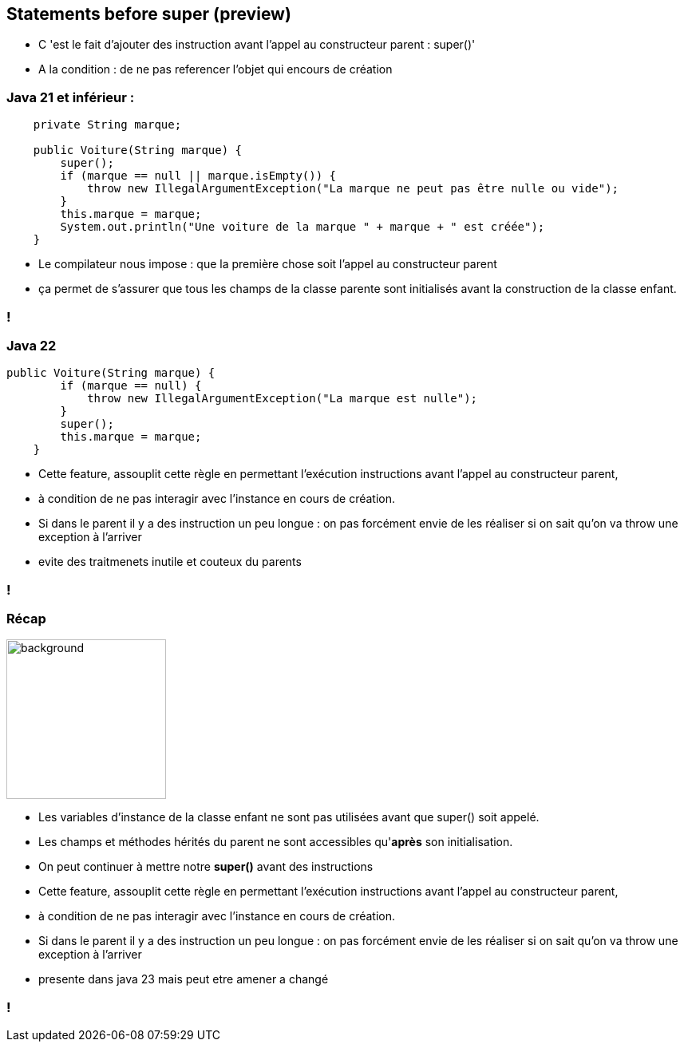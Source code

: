 
== Statements before super (preview)

[.notes]
--
* C 'est le fait d'ajouter des instruction avant l'appel au constructeur parent : super()'
* A la condition : de ne pas referencer l'objet qui encours de création
--

=== Java 21 et inférieur :
[source, java]
----
    private String marque;

    public Voiture(String marque) {
        super();
        if (marque == null || marque.isEmpty()) {
            throw new IllegalArgumentException("La marque ne peut pas être nulle ou vide");
        }
        this.marque = marque;
        System.out.println("Une voiture de la marque " + marque + " est créée");
    }

----

[.notes]
--
* Le compilateur nous impose : que la première chose soit l'appel au constructeur parent
* ça permet de s’assurer que tous les champs de la classe parente sont initialisés avant la construction de la classe enfant.
--
=== !

=== Java 22
[source, java]
----
public Voiture(String marque) {
        if (marque == null) {
            throw new IllegalArgumentException("La marque est nulle");
        }
        super();
        this.marque = marque;
    }

----

[.notes]
--
* Cette feature, assouplit cette règle en permettant l’exécution instructions avant l’appel au constructeur parent,
* à condition de ne pas interagir avec l’instance en cours de création.
* Si dans le parent il y a des instruction un peu longue : on pas forcément envie de les réaliser si on sait qu'on va throw une exception à l'arriver
* evite des traitmenets inutile et couteux du parents
--
=== !

=== Récap
image::images/recap.png[background, width=200]
[.step]
* Les variables d’instance de la classe enfant ne sont pas utilisées avant que super() soit appelé.
* Les champs et méthodes hérités du parent ne sont accessibles qu'*après* son initialisation.
* On peut continuer à mettre notre *super()* avant des instructions

[.notes]
--
* Cette feature, assouplit cette règle en permettant l’exécution instructions avant l’appel au constructeur parent,
* à condition de ne pas interagir avec l’instance en cours de création.
* Si dans le parent il y a des instruction un peu longue : on pas forcément envie de les réaliser si on sait qu'on va throw une exception à l'arriver
* presente dans java 23 mais peut etre amener a changé
--
=== !



